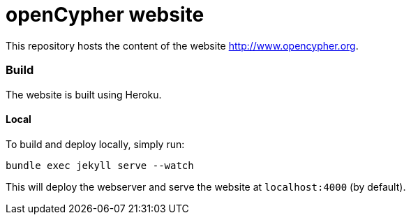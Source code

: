 = openCypher website

This repository hosts the content of the website link:www.opencypher.org[http://www.opencypher.org].

=== Build

The website is built using Heroku.

==== Local

To build and deploy locally, simply run:

----
bundle exec jekyll serve --watch
----

This will deploy the webserver and serve the website at `localhost:4000` (by default).
